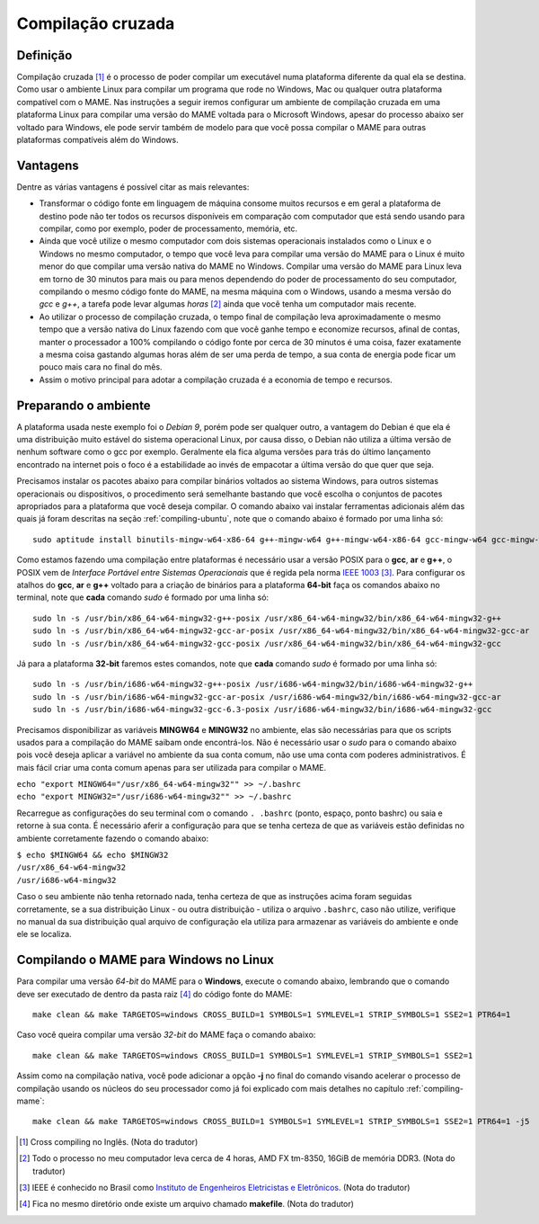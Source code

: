 .. raw:: latex

	\clearpage

.. _mame-crosscompilation:

Compilação cruzada
==================

Definição
---------

Compilação cruzada [1]_ é o processo de poder compilar um executável
numa plataforma diferente da qual ela se destina. Como usar o ambiente
Linux para compilar um programa que rode no Windows, Mac ou qualquer
outra plataforma compatível com o MAME.
Nas instruções a seguir iremos  configurar um ambiente de compilação
cruzada em uma plataforma Linux para compilar uma versão do MAME voltada
para o Microsoft Windows, apesar do processo abaixo ser voltado para
Windows, ele pode servir também de modelo para que você possa compilar o
MAME para outras plataformas compatíveis além do Windows.

Vantagens
---------

Dentre as várias vantagens é possível citar as mais relevantes:

*	Transformar o código fonte em linguagem de máquina consome muitos
	recursos e em geral a plataforma de destino pode não ter todos os
	recursos disponíveis em comparação com computador que está sendo
	usando para compilar, como por exemplo, poder de processamento,
	memória, etc.

*	Ainda que você utilize o mesmo computador com dois sistemas
	operacionais instalados como o Linux e o Windows no mesmo
	computador, o tempo que você leva para compilar uma versão do MAME
	para o Linux é muito menor do que compilar uma versão nativa do
	MAME no Windows. Compilar uma versão do MAME para Linux leva em
	torno de 30 minutos para mais ou para menos dependendo do poder de
	processamento do seu computador, compilando o mesmo código fonte do
	MAME, na mesma máquina com o Windows, usando a mesma versão do *gcc*
	e *g++*, a tarefa pode levar algumas *horas* [2]_ ainda que você tenha um
	computador mais recente.

*	Ao utilizar o processo de compilação cruzada, o tempo final de
	compilação leva aproximadamente o mesmo tempo que a versão nativa do
	Linux fazendo com que você ganhe tempo e economize recursos, afinal
	de contas, manter o processador a 100% compilando o código fonte por
	cerca de 30 minutos é uma coisa, fazer exatamente a mesma coisa
	gastando algumas horas além de ser uma perda de tempo, a sua conta
	de energia pode ficar um pouco mais cara no final do mês.

*	Assim o motivo principal para adotar a compilação cruzada é a
	economia de tempo e recursos.

Preparando o ambiente
---------------------

A plataforma usada neste exemplo foi o *Debian 9*, porém pode ser
qualquer outro, a vantagem do Debian é que ela é uma distribuição muito
estável do sistema operacional Linux, por causa disso, o Debian não
utiliza a última versão de nenhum software como o gcc por exemplo. 
Geralmente ela fica alguma versões para trás do último lançamento
encontrado na internet pois o foco é a estabilidade ao invés de
empacotar a última versão do que quer que seja.

Precisamos instalar os pacotes abaixo para compilar binários voltados ao
sistema Windows, para outros sistemas operacionais ou dispositivos, o
procedimento será semelhante bastando que você escolha o conjuntos de
pacotes apropriados para a plataforma que você deseja compilar.
O comando abaixo vai instalar ferramentas adicionais além das quais já
foram descritas na seção :ref:`compiling-ubuntu`, note que o
comando abaixo é formado por uma linha só:

.. raw:: latex

	\clearpage

::

	sudo aptitude install binutils-mingw-w64-x86-64 g++-mingw-w64 g++-mingw-w64-x86-64 gcc-mingw-w64 gcc-mingw-w64-base gcc-mingw-w64-x86-64 gobjc++-mingw-w64 mingw-w64 mingw-w64-common mingw-w64-tools mingw-w64-x86-64-dev win-iconv-mingw-w64-dev

Como estamos fazendo uma compilação entre plataformas é necessário
usar a versão POSIX para o **gcc**, **ar** e **g++**, o POSIX vem de
*Interface Portável entre Sistemas Operacionais* que é regida pela
norma `IEEE 1003 <https://standards.ieee.org/standard/1003_1-2017.html>`_ [3]_.
Para configurar os atalhos do **gcc**, **ar** e **g++** voltado para
a criação de binários para a plataforma **64-bit** faça os comandos
abaixo no terminal, note que **cada** comando *sudo* é formado por uma
linha só: ::

	sudo ln -s /usr/bin/x86_64-w64-mingw32-g++-posix /usr/x86_64-w64-mingw32/bin/x86_64-w64-mingw32-g++
	sudo ln -s /usr/bin/x86_64-w64-mingw32-gcc-ar-posix /usr/x86_64-w64-mingw32/bin/x86_64-w64-mingw32-gcc-ar
	sudo ln -s /usr/bin/x86_64-w64-mingw32-gcc-posix /usr/x86_64-w64-mingw32/bin/x86_64-w64-mingw32-gcc

Já para a plataforma **32-bit** faremos estes comandos, note que
**cada** comando *sudo* é formado por uma linha só: ::

	sudo ln -s /usr/bin/i686-w64-mingw32-g++-posix /usr/i686-w64-mingw32/bin/i686-w64-mingw32-g++
	sudo ln -s /usr/bin/i686-w64-mingw32-gcc-ar-posix /usr/i686-w64-mingw32/bin/i686-w64-mingw32-gcc-ar
	sudo ln -s /usr/bin/i686-w64-mingw32-gcc-6.3-posix /usr/i686-w64-mingw32/bin/i686-w64-mingw32-gcc

Precisamos disponibilizar as variáveis **MINGW64** e **MINGW32** no
ambiente, elas são necessárias para que os scripts usados para a
compilação do MAME saibam onde encontrá-los.
Não é necessário usar o *sudo* para o comando abaixo pois você deseja
aplicar a variável no ambiente da sua conta comum, não use uma conta com
poderes administrativos. É mais fácil criar uma conta comum apenas para
ser utilizada para compilar o MAME.

|	``echo "export MINGW64="/usr/x86_64-w64-mingw32"" >> ~/.bashrc``
|	``echo "export MINGW32="/usr/i686-w64-mingw32"" >> ~/.bashrc``

Recarregue as configurações do seu terminal com o comando ``. .bashrc``
(ponto, espaço, ponto bashrc) ou saia e retorne à sua conta. É
necessário aferir a configuração para que se tenha certeza de que as
variáveis estão definidas no ambiente corretamente fazendo o comando
abaixo:

|	``$ echo $MINGW64 && echo $MINGW32``
|	``/usr/x86_64-w64-mingw32``
|	``/usr/i686-w64-mingw32``

Caso o seu ambiente não tenha retornado nada, tenha certeza de que as
instruções acima foram seguidas corretamente, se a sua distribuição
Linux - ou outra distribuição - utiliza o arquivo ``.bashrc``, caso não
utilize, verifique no manual da sua distribuição qual arquivo de
configuração ela utiliza para armazenar as variáveis do ambiente e onde
ele se localiza.

.. A nice and clean way to do a page break, this case for latex and PDF
   only.
.. raw:: latex

	\clearpage

Compilando o MAME para Windows no Linux
---------------------------------------

Para compilar uma versão *64-bit* do MAME para o **Windows**, execute o
comando abaixo, lembrando que o comando deve ser executado de dentro da
pasta raiz [4]_ do código fonte do MAME: ::

	make clean && make TARGETOS=windows CROSS_BUILD=1 SYMBOLS=1 SYMLEVEL=1 STRIP_SYMBOLS=1 SSE2=1 PTR64=1

Caso você queira compilar uma versão *32-bit* do MAME faça o comando
abaixo: ::

	make clean && make TARGETOS=windows CROSS_BUILD=1 SYMBOLS=1 SYMLEVEL=1 STRIP_SYMBOLS=1 SSE2=1

Assim como na compilação nativa, você pode adicionar a opção **-j** no
final do comando visando acelerar o processo de compilação usando os
núcleos do seu processador como já foi explicado com mais detalhes no
capítulo :ref:`compiling-mame`: ::

	make clean && make TARGETOS=windows CROSS_BUILD=1 SYMBOLS=1 SYMLEVEL=1 STRIP_SYMBOLS=1 SSE2=1 PTR64=1 -j5

.. [1]	Cross compiling no Inglês. (Nota do tradutor)
.. [2]	Todo o processo no meu computador leva cerca de 4 horas, AMD FX
		tm-8350, 16GiB de memória DDR3. (Nota do tradutor)
.. [3]	IEEE é conhecido no Brasil como `Instituto de Engenheiros
		Eletricistas e Eletrônicos <https://pt.wikipedia.org/wiki/Instituto_de_Engenheiros_Eletricistas_e_Eletrônicos>`_. (Nota do tradutor)
.. [4]	Fica no mesmo diretório onde existe um arquivo chamado
		**makefile**. (Nota do tradutor)
